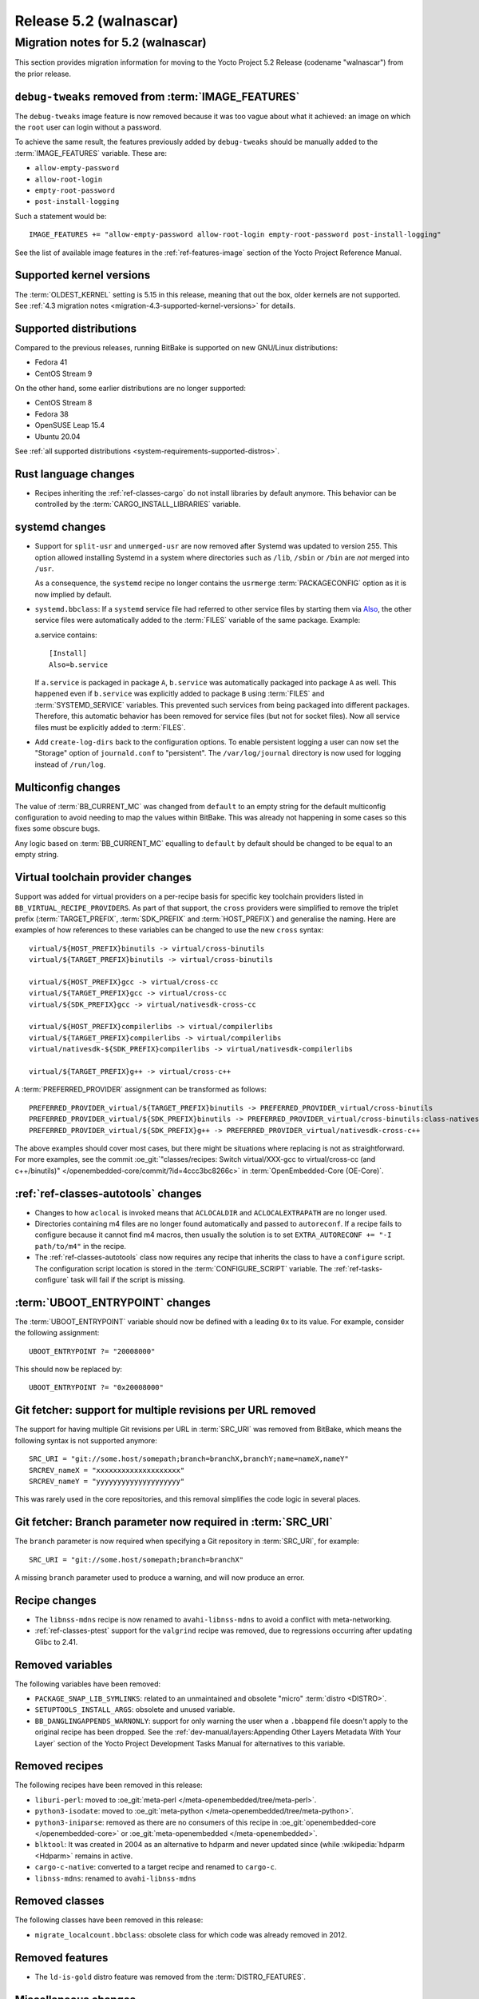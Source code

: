 .. SPDX-License-Identifier: CC-BY-SA-2.0-UK

.. |yocto-codename| replace:: walnascar
.. |yocto-ver| replace:: 5.2
.. Note: anchors id below cannot contain substitutions so replace them with the
   value of |yocto-ver| above.

Release |yocto-ver| (|yocto-codename|)
======================================

Migration notes for |yocto-ver| (|yocto-codename|)
--------------------------------------------------

This section provides migration information for moving to the Yocto
Project |yocto-ver| Release (codename "|yocto-codename|") from the prior release.

``debug-tweaks`` removed from :term:`IMAGE_FEATURES`
~~~~~~~~~~~~~~~~~~~~~~~~~~~~~~~~~~~~~~~~~~~~~~~~~~~~

The ``debug-tweaks`` image feature is now removed because it was too vague about
what it achieved: an image on which the ``root`` user can login without a
password.

To achieve the same result, the features previously added by ``debug-tweaks``
should be manually added to the :term:`IMAGE_FEATURES` variable. These are:

-  ``allow-empty-password``
-  ``allow-root-login``
-  ``empty-root-password``
-  ``post-install-logging``

Such a statement would be::

   IMAGE_FEATURES += "allow-empty-password allow-root-login empty-root-password post-install-logging"

See the list of available image features in the :ref:`ref-features-image`
section of the Yocto Project Reference Manual.

Supported kernel versions
~~~~~~~~~~~~~~~~~~~~~~~~~

The :term:`OLDEST_KERNEL` setting is 5.15 in this release, meaning that
out the box, older kernels are not supported. See :ref:`4.3 migration notes
<migration-4.3-supported-kernel-versions>` for details.

Supported distributions
~~~~~~~~~~~~~~~~~~~~~~~

Compared to the previous releases, running BitBake is supported on new
GNU/Linux distributions:

-  Fedora 41
-  CentOS Stream 9

On the other hand, some earlier distributions are no longer supported:

-  CentOS Stream 8
-  Fedora 38
-  OpenSUSE Leap 15.4
-  Ubuntu 20.04

See :ref:`all supported distributions <system-requirements-supported-distros>`.

Rust language changes
~~~~~~~~~~~~~~~~~~~~~

-  Recipes inheriting the :ref:`ref-classes-cargo` do not install libraries by
   default anymore. This behavior can be controlled by the
   :term:`CARGO_INSTALL_LIBRARIES` variable.

systemd changes
~~~~~~~~~~~~~~~

-  Support for ``split-usr`` and ``unmerged-usr`` are now removed after Systemd
   was updated to version 255. This option allowed installing Systemd in a
   system where directories such as ``/lib``, ``/sbin`` or ``/bin`` are *not*
   merged into ``/usr``.

   As a consequence, the ``systemd`` recipe no longer contains the ``usrmerge``
   :term:`PACKAGECONFIG` option as it is now implied by default.

-  ``systemd.bbclass``: If a ``systemd`` service file had referred to other service
   files by starting them via
   `Also <https://www.freedesktop.org/software/systemd/man/latest/systemd.unit.html#Also=>`__,
   the other service files were automatically added to the :term:`FILES` variable of
   the same package. Example: 

   a.service contains::

      [Install]
      Also=b.service

   If ``a.service`` is packaged in package ``A``, ``b.service`` was
   automatically packaged into package ``A`` as well. This happened even if
   ``b.service`` was explicitly added to package ``B`` using :term:`FILES` and
   :term:`SYSTEMD_SERVICE` variables.
   This prevented such services from being packaged into different packages.
   Therefore, this automatic behavior has been removed for service files (but
   not for socket files).
   Now all service files must be explicitly added to :term:`FILES`.

-  Add ``create-log-dirs`` back to the configuration options. To enable
   persistent logging a user can now set the "Storage" option of
   ``journald.conf`` to "persistent". The ``/var/log/journal`` directory is now
   used for logging instead of ``/run/log``.

Multiconfig changes
~~~~~~~~~~~~~~~~~~~

The value of :term:`BB_CURRENT_MC` was changed from ``default`` to an empty string
for the default multiconfig configuration to avoid needing to map the values
within BitBake. This was already not happening in some cases so this fixes
some obscure bugs.

Any logic based on :term:`BB_CURRENT_MC` equalling to ``default`` by default should
be changed to be equal to an empty string.

Virtual toolchain provider changes
~~~~~~~~~~~~~~~~~~~~~~~~~~~~~~~~~~

Support was added for virtual providers on a per-recipe basis for specific
key toolchain providers listed in ``BB_VIRTUAL_RECIPE_PROVIDERS``. As part of
that support, the ``cross`` providers were simplified to remove the triplet
prefix (:term:`TARGET_PREFIX`, :term:`SDK_PREFIX` and :term:`HOST_PREFIX`) and
generalise the naming. Here are examples of how references to these variables
can be changed to use the new ``cross`` syntax::

   virtual/${HOST_PREFIX}binutils -> virtual/cross-binutils
   virtual/${TARGET_PREFIX}binutils -> virtual/cross-binutils

   virtual/${HOST_PREFIX}gcc -> virtual/cross-cc
   virtual/${TARGET_PREFIX}gcc -> virtual/cross-cc
   virtual/${SDK_PREFIX}gcc -> virtual/nativesdk-cross-cc

   virtual/${HOST_PREFIX}compilerlibs -> virtual/compilerlibs
   virtual/${TARGET_PREFIX}compilerlibs -> virtual/compilerlibs
   virtual/nativesdk-${SDK_PREFIX}compilerlibs -> virtual/nativesdk-compilerlibs

   virtual/${TARGET_PREFIX}g++ -> virtual/cross-c++

A :term:`PREFERRED_PROVIDER` assignment can be transformed as follows::

   PREFERRED_PROVIDER_virtual/${TARGET_PREFIX}binutils -> PREFERRED_PROVIDER_virtual/cross-binutils
   PREFERRED_PROVIDER_virtual/${SDK_PREFIX}binutils -> PREFERRED_PROVIDER_virtual/cross-binutils:class-nativesdk
   PREFERRED_PROVIDER_virtual/${SDK_PREFIX}g++ -> PREFERRED_PROVIDER_virtual/nativesdk-cross-c++

The above examples should cover most cases, but there might be situations where
replacing is not as straightforward. For more examples, see the commit
:oe_git:`"classes/recipes: Switch virtual/XXX-gcc to virtual/cross-cc (and
c++/binutils)" </openembedded-core/commit/?id=4ccc3bc8266c>` in
:term:`OpenEmbedded-Core (OE-Core)`.

:ref:`ref-classes-autotools` changes
~~~~~~~~~~~~~~~~~~~~~~~~~~~~~~~~~~~~

-  Changes to how ``aclocal`` is invoked means that ``ACLOCALDIR`` and
   ``ACLOCALEXTRAPATH`` are no longer used.

-  Directories containing m4 files are no longer found automatically and
   passed to ``autoreconf``. If a recipe fails to configure because it cannot
   find m4 macros, then usually the solution is to set ``EXTRA_AUTORECONF += "-I
   path/to/m4"`` in the recipe.

-  The :ref:`ref-classes-autotools` class now requires any recipe that inherits
   the class to have a ``configure`` script. The configuration script location
   is stored in the :term:`CONFIGURE_SCRIPT` variable. The
   :ref:`ref-tasks-configure` task will fail if the script is missing.

:term:`UBOOT_ENTRYPOINT` changes
~~~~~~~~~~~~~~~~~~~~~~~~~~~~~~~~

The :term:`UBOOT_ENTRYPOINT` variable should now be defined with a leading
``0x`` to its value. For example, consider the following assignment::

   UBOOT_ENTRYPOINT ?= "20008000"

This should now be replaced by::

   UBOOT_ENTRYPOINT ?= "0x20008000"


Git fetcher: support for multiple revisions per URL removed
~~~~~~~~~~~~~~~~~~~~~~~~~~~~~~~~~~~~~~~~~~~~~~~~~~~~~~~~~~~

The support for having multiple Git revisions per URL in :term:`SRC_URI` was
removed from BitBake, which means the following syntax is not supported
anymore::

   SRC_URI = "git://some.host/somepath;branch=branchX,branchY;name=nameX,nameY"
   SRCREV_nameX = "xxxxxxxxxxxxxxxxxxxx"
   SRCREV_nameY = "yyyyyyyyyyyyyyyyyyyy"

This was rarely used in the core repositories, and this removal simplifies the
code logic in several places.

Git fetcher: Branch parameter now required in :term:`SRC_URI`
~~~~~~~~~~~~~~~~~~~~~~~~~~~~~~~~~~~~~~~~~~~~~~~~~~~~~~~~~~~~~

The ``branch`` parameter is now required when specifying a Git repository in
:term:`SRC_URI`, for example::

   SRC_URI = "git://some.host/somepath;branch=branchX"

A missing ``branch`` parameter used to produce a warning, and will now produce
an error.

Recipe changes
~~~~~~~~~~~~~~

-  The ``libnss-mdns`` recipe is now renamed to ``avahi-libnss-mdns`` to avoid a
   conflict with meta-networking.

-  :ref:`ref-classes-ptest` support for the ``valgrind`` recipe was removed, due
   to regressions occurring after updating Glibc to 2.41.

Removed variables
~~~~~~~~~~~~~~~~~

The following variables have been removed:

-  ``PACKAGE_SNAP_LIB_SYMLINKS``: related to an unmaintained and obsolete
   "micro" :term:`distro <DISTRO>`.

-  ``SETUPTOOLS_INSTALL_ARGS``: obsolete and unused variable.

-  ``BB_DANGLINGAPPENDS_WARNONLY``: support for only warning the user when a
   ``.bbappend`` file doesn't apply to the original recipe has been dropped. See
   the :ref:`dev-manual/layers:Appending Other Layers Metadata With Your Layer`
   section of the Yocto Project Development Tasks Manual for alternatives to
   this variable.

Removed recipes
~~~~~~~~~~~~~~~

The following recipes have been removed in this release:

-  ``liburi-perl``: moved to :oe_git:`meta-perl </meta-openembedded/tree/meta-perl>`.

-  ``python3-isodate``: moved to :oe_git:`meta-python </meta-openembedded/tree/meta-python>`.

-  ``python3-iniparse``: removed as there are no consumers of this recipe in
   :oe_git:`openembedded-core </openembedded-core>` or :oe_git:`meta-openembedded </meta-openembedded>`.

-  ``blktool``: It was created in 2004 as an alternative to hdparm and never
   updated since (while :wikipedia:`hdparm <Hdparm>` remains in active.

-  ``cargo-c-native``: converted to a target recipe and renamed to ``cargo-c``.

-  ``libnss-mdns``: renamed to ``avahi-libnss-mdns``

Removed classes
~~~~~~~~~~~~~~~

The following classes have been removed in this release:

-  ``migrate_localcount.bbclass``: obsolete class for which code was already
   removed in 2012.

Removed features
~~~~~~~~~~~~~~~~

-  The ``ld-is-gold`` distro feature was removed from the
   :term:`DISTRO_FEATURES`.

Miscellaneous changes
~~~~~~~~~~~~~~~~~~~~~

-  :term:`ZSTD_COMPRESSION_LEVEL` is now a plain integer number instead of a dash-prefixed
   command-line option (e.g. it should be set to ``3`` rather than ``-3``).

-  Until now, the variable :term:`UBOOT_ENV` was processed both by the U-Boot
   recipe and by the ``kernel-fitimage.bbclass``. However, adding a U-Boot
   script to the kernel FIT image is a different and independent thing, which
   also requires an independent variable.
   Therefore, the :term:`UBOOT_ENV` is no longer handled by the
   ``kernel-fitimage.bbclass``. There is a new variable :term:`FIT_UBOOT_ENV`
   which should be used for adding a U-Boot script to a FIT image.

-  The ``devtool ide-sdk`` utility has been removed from the :doc:`eSDK
   </sdk-manual/extensible>` (but remains available in the BitBake environment).
